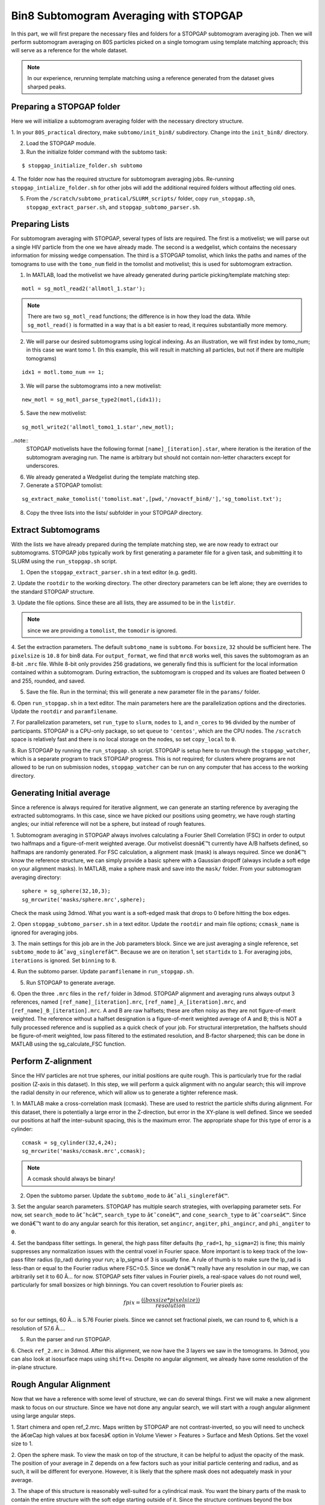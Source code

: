    
Bin8 Subtomogram Averaging with STOPGAP
=============

.. highlight:: matlab


In this part, we will first prepare the necessary files and folders for a STOPGAP subtomogram averaging job. 
Then we will perform subtomogram averaging on 80S particles picked on a single tomogram using template matching approach; this will serve as a reference for the whole dataset. 

.. note::
    In our experience, rerunning template matching using a reference generated from the dataset gives sharped peaks.

Preparing a STOPGAP folder
-----------------


Here we will initialize a subtomogram averaging folder with the necessary directory structure. 

1. In your ``80S_practical`` directory, make ``subtomo/init_bin8/`` subdirectory. 
Change into the ``init_bin8/`` directory. 
 
2. Load the STOPGAP module.
 
3. Run the initialize folder command with the subtomo task:

::
     
     $ stopgap_initialize_folder.sh subtomo
 
4. The folder now has the required structure for subtomogram averaging jobs. 
Re-running ``stopgap_intialize_folder.sh`` for other jobs will add the additional required folders without affecting old ones.
 
5. From the ``/scratch/subtomo_pratical/SLURM_scripts/`` folder, copy ``run_stopgap.sh``, ``stopgap_extract_parser.sh``, and ``stopgap_subtomo_parser.sh``. 

Preparing Lists
-----------------

For subtomogram averaging with STOPGAP, several types of lists are required. 
The first is a motivelist; we will parse out a single HIV particle from the one we have already made. 
The second is a wedgelist, which contains the necessary information for missing wedge compensation. 
The third is a STOPGAP tomolist, which links the paths and names of the tomograms to use with the ``tomo_num`` field in the tomolist and motivelist; this is used for subtomogram extraction. 

1. In MATLAB, load the motivelist we have already generated during particle picking/template matching step:

::
     
     motl = sg_motl_read2('allmotl_1.star');

.. note::
     There are two ``sg_motl_read`` functions; the difference is in how they load the data. While ``sg_motl_read()`` is formatted in a way that is a bit easier to read, it requires substantially more memory. 
 
2. We will parse our desired subtomograms using logical indexing. As an illustration,  we will first index by tomo_num; in this case we want tomo 1. (In this example, this will result in matching all particles, but not if there are multiple tomograms)

::
     
     idx1 = motl.tomo_num == 1;
 
3. We will parse the subtomograms into a new motivelist:

::
     
     new_motl = sg_motl_parse_type2(motl,(idx1));
 
5. Save the new motivelist:

::
     
     sg_motl_write2('allmotl_tomo1_1.star',new_motl);


..note::
     STOPGAP motivelists have the following format ``[name]_[iteration].star``, where iteration is the iteration of the subtomogram averaging run. 
     The name is arbitrary but should not contain non-letter characters except for underscores. 
 
6. We already generated a Wedgelist during the template matching step.


7. Generate a STOPGAP tomolist:

::
     
     sg_extract_make_tomolist('tomolist.mat',[pwd,'/novactf_bin8/'],'sg_tomolist.txt');
 
8. Copy the three lists into the lists/ subfolder in your STOPGAP directory. 

Extract Subtomograms
-----------------


With the lists we have already prepared during the template matching step, we are now ready to extract our subtomograms. 
STOPGAP jobs typically work by first generating a parameter file for a given task, and submitting it to SLURM using the ``run_stopgap.sh`` script. 

1. Open the ``stopgap_extract_parser.sh`` in a text editor (e.g. gedit).
 
2. Update the ``rootdir`` to the working directory. 
The other directory parameters can be left alone; they are overrides to the standard STOPGAP structure. 
 
3. Update the file options. 
Since these are all lists, they are assumed to be in the ``listdir``. 

.. note::
     since we are providing a ``tomolist``, the ``tomodir`` is ignored. 
 
4. Set the extraction parameters. 
The default ``subtomo_name`` is ``subtomo``. 
For ``boxsize``, ``32`` should be sufficient here.
The ``pixelsize`` is ``10.8`` for bin8 data. 
For ``output_format``, we find that ``mrc8`` works well, this saves the subtomogram as an 8-bit ``.mrc`` file.
While 8-bit only provides 256 gradations, we generally find this is sufficient for the local information contained within a subtomogram. 
During extraction, the subtomogram is cropped and its values are floated between 0 and 255, rounded, and saved. 
 
5. Save the file. Run in the terminal; this will generate a new parameter file in the ``params/`` folder. 
 
6. Open ``run_stopgap.sh`` in a text editor. 
The main parameters here are the parallelization options and the directories. 
Update the ``rootdir`` and ``paramfilename``.
 
7. For parallelization parameters, set ``run_type`` to ``slurm``, ``nodes`` to ``1``, and ``n_cores`` to ``96`` divided by the number of participants. 
STOPGAP is a CPU-only package, so set ``queue`` to ``'centos'``, which are the CPU nodes. 
The ``/scratch`` space is relatively fast and there is no local storage on the nodes, so set ``copy_local`` to ``0``. 
 
8. Run STOPGAP by running the ``run_stopgap.sh`` script. 
STOPGAP is setup here to run through the ``stopgap_watcher``, which is a separate program to track STOPGAP progress. 
This is not required; for clusters where programs are not allowed to be run on submission nodes, ``stopgap_watcher`` can be run on any computer that has access to the working directory. 
 

Generating Initial average
-----------------


Since a reference is always required for iterative alignment, we can generate an starting reference by averaging the extracted subtomograms. 
In this case, since we have picked our positions using geometry, we have rough starting angles; our initial reference will not be a sphere, but instead of rough features. 

1. Subtomogram averaging in STOPGAP always involves calculating a Fourier Shell Correlation (FSC) in order to output two halfmaps and a figure-of-merit weighted average. 
Our motivelist doesnâ€™t currently have A/B halfsets defined, so halfmaps are randomly generated. 
For FSC calculation, a alignment mask (mask) is always required. 
Since we donâ€™t know the reference structure, we can simply provide a basic sphere with a Gaussian dropoff (always include a soft edge on your alignment masks). 
In MATLAB, make a sphere mask and save into the ``mask/`` folder. From your subtomogram averaging directory:

::
     
     sphere = sg_sphere(32,10,3);
     sg_mrcwrite('masks/sphere.mrc',sphere);

Check the mask using 3dmod. What you want is a soft-edged mask that drops to 0 before hitting the box edges. 
 
2. Open ``stopgap_subtomo_parser.sh`` in a text editor. 
Update the ``rootdir`` and main file options; ``ccmask_name`` is ignored for averaging jobs. 
 
3. The main settings for this job are in the Job parameters block. 
Since we are just averaging a single reference, set ``subtomo_mode`` to ``â€˜avg_singlerefâ€™``. 
Because we are on iteration 1, set ``startidx`` to ``1``. 
For averaging jobs, ``iterations`` is ignored. Set ``binning`` to ``8``. 
 
4. Run the subtomo parser. 
Update ``paramfilename`` in ``run_stopgap.sh``. 
 
5. Run STOPGAP to generate average. 
 
6. Open the three ``.mrc`` files in the ``ref/`` folder in 3dmod. 
STOPGAP alignment and averaging runs always output 3 references, named ``[ref_name]_[iteration].mrc``, ``[ref_name]_A_[iteration].mrc``, and ``[ref_name]_B_[iteration].mrc``. 
A and B are raw halfsets; these are often noisy as they are not figure-of-merit weighted. 
The reference without a halfset designation is a figure-of-merit weighted average of A and B; this is NOT a fully processed reference and is supplied as a quick check of your job. 
For structural interpretation, the halfsets should be figure-of-merit weighted, low pass filtered to the estimated resolution, and B-factor sharpened; this can be done in MATLAB using the sg_calculate_FSC function. 

Perform Z-alignment
-----------------

Since the HIV particles are not true spheres, our initial positions are quite rough. 
This is particularly true for the radial position (Z-axis in this dataset). 
In this step, we will perform a quick alignment with no angular search; this will improve the radial density in our reference, which will allow us to generate a tighter reference mask. 

1. In MATLAB make a cross-correlation mask (ccmask). 
These are used to restrict the particle shifts during alignment. 
For this dataset, there is potentially a large error in the Z-direction, but error in the XY-plane is well defined. 
Since we seeded our positions at half the inter-subunit spacing, this is the maximum error. 
The appropriate shape for this type of error is a cylinder:

::
     
     ccmask = sg_cylinder(32,4,24);
     sg_mrcwrite('masks/ccmask.mrc',ccmask);


.. note::
     A ccmask should always be binary!
 
2. Open the subtomo parser. Update the ``subtomo_mode`` to ``â€˜ali_singlerefâ€™``.
 
3. Set the angular search parameters.
STOPGAP has multiple search strategies, with overlapping parameter sets. 
For now, set ``search_mode`` to ``â€˜hcâ€™``, ``search_type`` to ``â€˜coneâ€™``, and ``cone_search_type`` to ``â€˜coarseâ€™``. 
Since we donâ€™t want to do any angular search for this iteration, set ``angincr``, ``angiter``, ``phi_angincr``, and ``phi_angiter`` to ``0``. 
 
4. Set the bandpass filter settings. 
In general, the high pass filter defaults (``hp_rad=1``, ``hp_sigma=2``) is fine; this mainly suppresses any normalization issues with the central voxel in Fourier space. 
More important is to keep track of the low-pass filter radius (lp_rad) during your run; a lp_sigma of 3 is usually fine. A rule of thumb is to make sure the lp_rad is less-than or equal to the Fourier radius where FSC=0.5. 
Since we donâ€™t really have any resolution in our map, we can arbitrarily set it to 60 Ã… for now. STOPGAP sets filter values in Fourier pixels, a real-space values do not round well, particularly for small boxsizes or high binnings. 
You can covert resolution to Fourier pixels as:

.. math::
     
     fpix =  \frac{((boxsize * pixelsize))}{resolution}

so for our settings, 60 Ã… is 5.76 Fourier pixels. 
Since we cannot set fractional pixels, we can round to 6, which is a resolution of 57.6 Ã….
 
5. Run the parser and run STOPGAP. 
 
6. Check ``ref_2.mrc`` in 3dmod. 
After this alignment, we now have the 3 layers we saw in the tomograms. 
In 3dmod, you can also look at isosurface maps using ``shift+u``. 
Despite no angular alignment, we already have some resolution of the in-plane structure. 

Rough Angular Alignment
-----------------

Now that we have a reference with some level of structure, we can do several things. 
First we will make a new alignment mask to focus on our structure. 
Since we have not done any angular search, we will start with a rough angular alignment using large angular steps. 

1. Start chimera and open ref_2.mrc. 
Maps written by STOPGAP are not contrast-inverted, so you will need to uncheck the â€œCap high values at box facesâ€ option in Volume Viewer > Features > Surface and Mesh Options. Set the voxel size to 1.
 
2. Open the sphere mask. 
To view the mask on top of the structure, it can be helpful to adjust the opacity of the mask. 
The position of your average in Z depends on a few factors such as your initial particle centering and radius, and as such, it will be different for everyone. 
However, it is likely that the sphere mask does not adequately mask in your average. 
 
3. The shape of this structure is reasonably well-suited for a cylindrical mask. 
You want the binary parts of the mask to contain the entire structure with the soft edge starting outside of it. 
Since the structure continues beyond the box boundaries in the XY-plane, this would just be as large as possible while making sure the mask ends before touching the box boundaries. 
An example that worked for me is:

::
     
     cyl_mask = sg_cylinder(32,10,20,3,[17,17,14]);
     sg_mrcwrite('cyl_mask.mrc',cyl_mask);


.. note::
     since your structure is probably a bit offset, you will need to define the center when using the ``sg_cylinder`` function. I measured this using 3dmod. 
 
4. Generate alignment parameters using ``stopgap_subtomo_parser.sh``. 
You will need to increment your ``startidx`` and update your ``mask_name``. 
We will use a coarse cone search with hill climbing, so the final parameters to decide on are the angular increments. 
The ``angincr`` and ``angiter`` parameters control the off-plane (i.e. off the XY-plane) search. 
If you want to be very precise, you could calculate half the angular offset between two particles from your inter-particle distance and radius; for me this is ~2deg, so ``angincr=2`` and ``angiter=3`` should be plenty. 
For ``phi_angincr`` and ``phi_angiter``, which are control the in-plane search, we can use our knowledge that there is C6 symmetry, so the maximum error is +/- 30 deg. 
For an initial coarse search, we can then set ``phi_angincr=12`` and ``phi_angiter=3`` to find the nearest symmetry element (with a bit extra).  
 
5. Parse parameters and run alignment. 
 
7. The reference should look pretty structured now. 
Keep in mind, for iterative averaging, the quality of your alignment depends on the reference from the last around. 
As such, it is often useful to run 2 iterations per parameter set but rarely useful to run more than 2. 
Parse another iteration (remember to increment ``startidx``) with the same parameters and run alignment again. 
 
8. At this point, the reference should be relatively well resolved, looking like a grid of filled and empty spaces. 
The symmetry axis we want to use is in one of the empty space, so we may need to shift the reference in the XY plane. 
To do so, determine the offset in 3dmod and open the ``sg_motl_shift_and_rotate.m`` script in MATLAB; this generates a new motivelist with shifted positions. 
I will typically append the new motivelist name with something descriptive like â€œ_shiftâ€. Update the motivelist and reference names in the parser and generate an averaging run. Generate a new average.
 
9. Compare the old and new references to make sure it was shifted properly. 
If it wasnâ€™t you may have applied the shifts with the wrong sign. 
If so, re-apply shifts and re-average. 
 
10. Now that the reference is properly centered along the symmetry axis, we can apply a C6 symmetry (symmetry=â€™C6â€™). 
With the shift, there may be a bit of off-plane error introduced, so increase the angular iterations to 4. 
Parse parameters and perform another round of alignment. 
 
11. The reference should look much better now. 
Keep in mind, the output references from STOPGAP do NOT have symmetry applied. 
From here, we can refine the average a bit by reducing the angular search. 
Since the in-plane search already used a small angle, we can leave the increment alone and reduce the iterations to 2. 
For phi, we are arguably accurate within 12 degrees; reducing the phi increment to 4 with 4 iterations should be safe. 
Update the parameters and run 2 iterations. 
 
12. At this point the reference is largely converged. 
If you check the FSC plot generated by STOPGAP, the structure should be well beyond Nyquist.

Clearing Overlapping Particles
-----------------

Now that the structure has converged, we can take a look at how the particles have aligned by visualizing them as a lattice map. 
For this we will use the Place Objects Chimera plugin. 

1. Covert the motivelist to AV3 .em format in MATLAB using ``sg_motl_stopgap_2_av3``.
 
2. Start Chimera and open the tomogram. 
Remember to set ``Origin index`` to ``0`` and ``Voxel size`` to ``1``. 
Load motivelist using ``Place Object`` plugin and visualize using ``Hexagons``, ``voxel-size 0.2``, and ``colour style`` as ``Cross-Correlation``. 
 
3. You may notice that the hexagon edges do not line up; this is because the rotation in your average is unlikely to be the same as Place Objectâ€™s particles. 
You can adjust the Phi-Offset parameter to fix this. 
 
4. You should see that most of the oversampled positions have converged and overlapped; these are a good sign of true subunit positions. 
In general, cross correlation (CC) scores are lower at the tops and bottoms, owing to the missing wedge. 
There will also be defects in the lattice with lower CC values, this is expected as it is impossible to close a surface using just hexagons. 

5. Some particles with low CC values will be completely misaligned; this can be due getting trapped in local minima or particles that are in regions where there is no lattice. 
We can determine what an appropriate CC value cutoff is by setting Visualization to Cross-Correlation and adjusting the Lower CC Threshold slider. 

.. note::
     this is relative value that is affected by many factors such as binning and defocus of the tomogram, so you cannot reuse the same value. Determine an appropriate cutoff and write it down. 
 
6. In MATLAB, open ``sg_motl_distance_clean.m``. 
Set ``s_cut`` to the cutoff you determined in the previous step. For ``d_cut``, choose a value that is smaller than the true interparticle distance. 
Run the script to clean your motivelist. 
 
7. After cleaning, convert to AV3 format and check in Chimera. 

.. note::
     most of your particles may now look red; this is because the color scaling is relative to the lowest and highest CC values. 
 
8. If you are satisfied with the cleaning, generate a new average with the cleaned motivelist.
 
9. If you check your FSC plots pre- and post-cleaning, you may find it has worsened. 
Remember, FSC is NOT an objective resolution measure but instead a self-consistency measure. 
Your FSC was likely over-inflated due to identical particles in both halfsets. 
At this point, we can consider this final average the initial de novo reference. 

Aligning the Full Dataset
-----------------

Here we will go over how to take your initial reference and align it against the full dataset. 

1. Make a new subtomogram averaging folder ``subtomo/full/`` and initialize it for subtomogram averaging. 
Copy your previous wedgelist, tomolist, and masks, into the new folder. 
Copy a set of STOPGAP bash scripts. 
 
2. Copy your final initial reference into the ``ref/`` folder, but rename as ``ref_1.mrc`` and etcâ€¦ 
Technically, the weighted reference is not required, only the halfsets. 
 
3. Copy the full motivelist.
 
4. Extract subtomograms. 
 
5. Align the full dataset. 
This problem is distinct from the de novo structure determine we performed for the initial dataset. 
This is because in de novo structure determination, we slow coax the structure out by iterative refinement and reducing our angular search space. 
Here, we already have a good reference, so if our parameters are too coarse, we may generate a worse reference than the one we put in. 
As such, our goal is to align the full dataset to the same precision that we aligned the initial reference; i.e. our angular increments should be the same. 
Therefore, the main parameter to change here is the angular iterations so that we sample wide enough. 
Set your parameters and run 1 iteration of alignment. 
 
6. After alignment, the reference should look less noisy, though the resolution is still limited by the binning. 
The full motivelist is likely requires to much memory for the BAND sessions, so we can first distance clean the overlapping particles. 
In this case, donâ€™t apply a score cutoff, as we havenâ€™t determined what it should be yet. 
 
7. Convert the cleaned motivelist to AV3 format and open in Chimera. 
Determine an appropriate CC cutoff and parse the good particles by logical indexing. E.g.:

::

     motl = sg_motl_read2('allmotl_dclean_2.star');
     idx = motl.score >= 0.4;
     new_motl = sg_motl_parse_type2(motl,idx);
     sg_motl_write2('allmotl_dclean_sclean_2.star',new_motl);
 
8. Generate a new average with the cleaned motivelist. 
Since we are already well beyond Nyquist, itâ€™s unnecessary to perform any more angular refinement. 
We can go on to rescaling the motivelist to bin4. 
